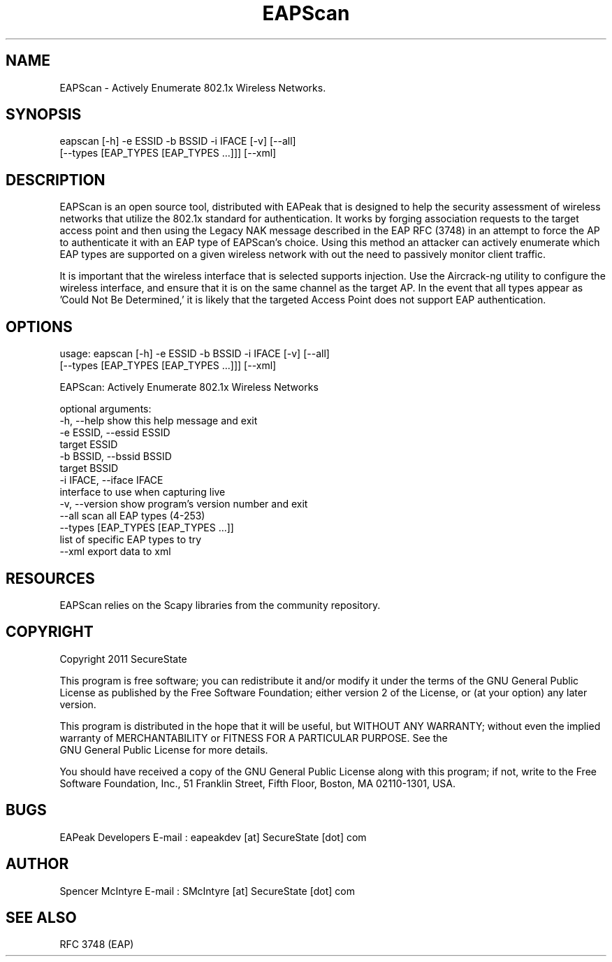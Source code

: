 .TH EAPScan 1

.SH NAME
EAPScan - Actively Enumerate 802.1x Wireless Networks.

.SH SYNOPSIS
eapscan [-h] -e ESSID -b BSSID -i IFACE [-v] [--all]
        [--types [EAP_TYPES [EAP_TYPES ...]]] [--xml]

.SH DESCRIPTION
EAPScan is an open source tool, distributed with EAPeak that is designed
to help the security assessment of wireless networks that utilize the 
802.1x standard for authentication.  It works by forging association 
requests to the target access point and then using the Legacy NAK 
message described in the EAP RFC (3748) in an attempt to force the AP
to authenticate it with an EAP type of EAPScan's choice.  Using this 
method an attacker can actively enumerate which EAP types are supported
on a given wireless network with out the need to passively monitor 
client traffic.

It is important that the wireless interface that is selected supports
injection.  Use the Aircrack-ng utility to configure the wireless
interface, and ensure that it is on the same channel as the target AP. 
In the event that all types appear as 'Could Not Be Determined,' it is
likely that the targeted Access Point does not support EAP
authentication.

.SH OPTIONS 
usage: eapscan [-h] -e ESSID -b BSSID -i IFACE [-v] [--all]
               [--types [EAP_TYPES [EAP_TYPES ...]]] [--xml]

EAPScan: Actively Enumerate 802.1x Wireless Networks

optional arguments:
  -h, --help            show this help message and exit
  -e ESSID, --essid ESSID
                        target ESSID
  -b BSSID, --bssid BSSID
                        target BSSID
  -i IFACE, --iface IFACE
                        interface to use when capturing live
  -v, --version         show program's version number and exit
  --all                 scan all EAP types (4-253)
  --types [EAP_TYPES [EAP_TYPES ...]]
                        list of specific EAP types to try
  --xml                 export data to xml

.SH RESOURCES
EAPScan relies on the Scapy libraries from the community repository.

.SH COPYRIGHT
Copyright 2011 SecureState 

This program is free software; you can redistribute it and/or modify 
it under the terms of the GNU General Public License as published by 
the Free Software Foundation; either version 2 of the License, or 
(at your option) any later version.

This program is distributed in the hope that it will be useful, 
but WITHOUT ANY WARRANTY; without even the implied warranty of 
MERCHANTABILITY or FITNESS FOR A PARTICULAR PURPOSE.  See the
 GNU General Public License for more details.

You should have received a copy of the GNU General Public License 
along with this program; if not, write to the Free Software 
Foundation, Inc., 51 Franklin Street, Fifth Floor, Boston,
MA 02110-1301, USA.

.SH BUGS
EAPeak Developers
E-mail : eapeakdev [at] SecureState [dot] com

.SH AUTHOR 
Spencer McIntyre 
E-mail : SMcIntyre [at] SecureState [dot] com

.SH SEE ALSO
RFC 3748 (EAP)
